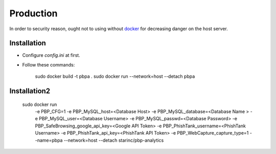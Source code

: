 Production
==========

In order to security reason, ought not to using without docker_ for decreasing danger on the host server.

.. _docker: https://docker.io

Installation
------------

- Configure `config.ini` at first.

- Follow these commands:

        sudo docker build -t pbpa .
        sudo docker run --network=host --detach pbpa
  
Installation2
-------------
        sudo docker run \
            -e PBP_CFG=1 \
            -e PBP_MySQL_host=<Database Host> \
            -e PBP_MySQL_database=<Database Name > \
            -e PBP_MySQL_user=<Database Username> \
            -e PBP_MySQL_passwd=<Database Password> \
            -e PBP_SafeBrowsing_google_api_key=<Google API Token> \
            -e PBP_PhishTank_username=<PhishTank Username> \
            -e PBP_PhishTank_api_key=<PhishTank API Token> \
            -e PBP_WebCapture_capture_type=1 \
            --name=pbpa --network=host --detach starinc/pbp-analytics
